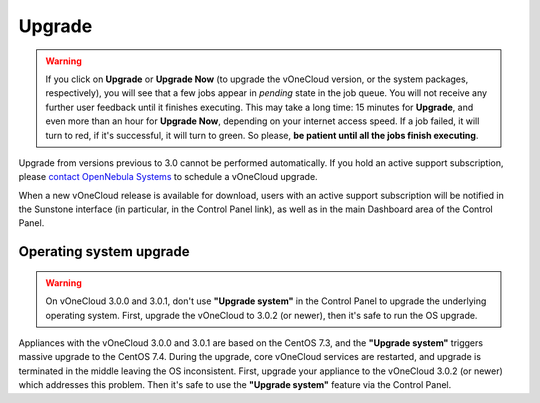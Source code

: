 .. _upgrade:

=======
Upgrade
=======

.. warning:: If you click on **Upgrade** or **Upgrade Now** (to upgrade the vOneCloud version, or the system packages, respectively), you will see that a few jobs appear in `pending` state in the job queue. You will not receive any further user feedback until it finishes executing. This may take a long time: 15 minutes for **Upgrade**, and even more than an hour for **Upgrade Now**, depending on your internet access speed. If a job failed, it will turn to red, if it's successful, it will turn to green. So please, **be patient until all the jobs finish executing**.

Upgrade from versions previous to 3.0 cannot be performed automatically. If you hold an active support subscription, please `contact OpenNebula Systems <mailto:support@opennebula.systems&subject="Upgrade to vOneCloud 3.0">`__ to schedule a vOneCloud upgrade.

When a new vOneCloud release is available for download, users with an active support subscription will be notified in the Sunstone interface (in particular, in the Control Panel link), as well as in the main Dashboard area of the Control Panel.

Operating system upgrade
^^^^^^^^^^^^^^^^^^^^^^^^

.. warning:: On vOneCloud 3.0.0 and 3.0.1, don't use **"Upgrade system"** in the Control Panel to upgrade the underlying operating system. First, upgrade the vOneCloud to 3.0.2 (or newer), then it's safe to run the OS upgrade.

Appliances with the vOneCloud 3.0.0 and 3.0.1 are based on the CentOS 7.3, and the **"Upgrade system"** triggers massive upgrade to the CentOS 7.4. During the upgrade, core vOneCloud services are restarted, and upgrade is terminated in the middle leaving the OS inconsistent. First, upgrade your appliance to the vOneCloud 3.0.2 (or newer) which addresses this problem. Then it's safe to use the **"Upgrade system"** feature via the Control Panel.
